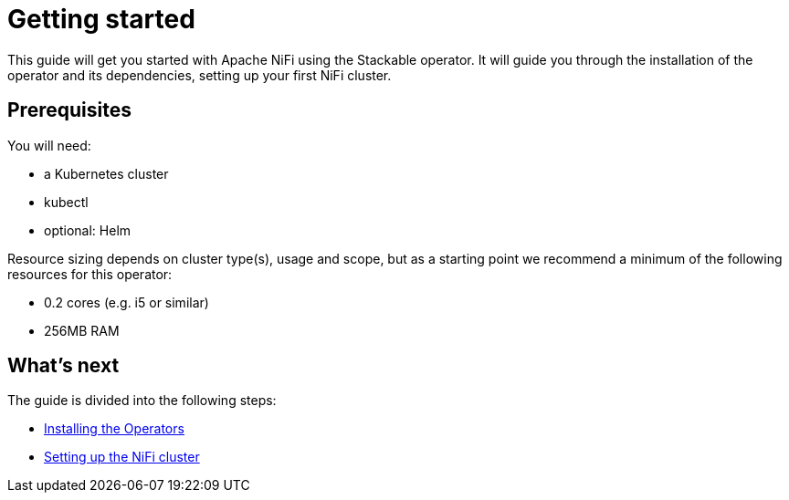 = Getting started

This guide will get you started with Apache NiFi using the Stackable operator. It will guide you through the installation of the operator and its dependencies, setting up your first NiFi cluster.

== Prerequisites

You will need:

* a Kubernetes cluster
* kubectl
* optional: Helm

Resource sizing depends on cluster type(s), usage and scope, but as a starting point we recommend a minimum of the following resources for this operator:

* 0.2 cores (e.g. i5 or similar)
* 256MB RAM

== What's next

The guide is divided into the following steps:

* xref:getting_started/installation.adoc[Installing the Operators]
* xref:getting_started/first_steps.adoc[Setting up the NiFi cluster]
